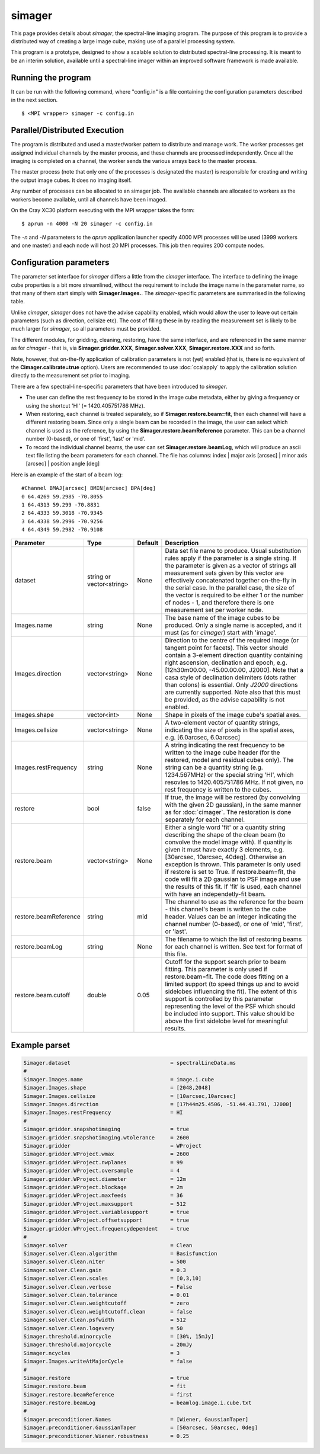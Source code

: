simager
=======

This page provides details about *simager*, the spectral-line imaging
program. The purpose of this program is to provide a distributed way
of creating a large image cube, making use of a parallel processing
system.

This program is a prototype, designed to show a scalable solution to
distributed spectral-line processing. It is meant to be an interim
solution, available until a spectral-line imager within an improved
software framework is made available.

Running the program
-------------------

It can be run with the following command, where "config.in" is a file containing the
configuration parameters described in the next section. ::
 
   $ <MPI wrapper> simager -c config.in

Parallel/Distributed Execution
------------------------------

The program is distributed and used a master/worker pattern to
distribute and manage work.  The worker processes get assigned
individual channels by the master process, and these channels are
processed independently. Once all the imaging is completed on a
channel, the worker sends the various arrays back to the master
process.

The master process (note that only one of the processes is designated
the master) is responsible for creating and writing the output image
cubes. It does no imaging itself.

Any number of processes can be allocated to an simager job. The
available channels are allocated to workers as the workers become
available, until all channels have been imaged.

On the Cray XC30 platform executing with the MPI wrapper takes the form::

    $ aprun -n 4000 -N 20 simager -c config.in

The *-n* and *-N* parameters to the *aprun* application launcher specify 4000 MPI processes
will be used (3999 workers and one master) and each node will host 20 MPI processes. This
job then requires 200 compute nodes.

Configuration parameters
------------------------

The parameter set interface for *simager* differs a little from the
*cimager* interface. The interface to defining the image cube
properties is a bit more streamlined, without the requirement to
include the image name in the parameter name, so that many of them
start simply with **Simager.Images.**. The *simager*-specific
parameters are summarised in the following table.

Unlike *cimager*, *simager* does not have the advise capability
enabled, which would allow the user to leave out certain parameters
(such as direction, cellsize etc). The cost of filling these in by
reading the measurement set is likely to be much larger for *simager*,
so all parameters must be provided.

The different modules, for gridding, cleaning, restoring, have the
same interface, and are referenced in the same manner as for
*cimager* - that is, via **Simager.gridder.XXX**,
**Simager.solver.XXX**, **Simager.restore.XXX** and so forth.

Note, however, that on-the-fly application of calibration parameters
is not (yet) enabled (that is, there is no equivalent of the
**Cimager.calibrate=true** option).
Users are recommended to use :doc:`ccalapply` to apply the calibration
solution directly to the measurement set prior to imaging.

There are a few spectral-line-specific parameters that have been
introduced to *simager*.

* The user can define the rest frequency to be
  stored in the image cube metadata, either by giving a frequency or
  using the shortcut 'HI' (= 1420.405751786 MHz).
* When restoring, each channel is treated separately, so if
  **Simager.restore.beam=fit**, then each channel will have a
  different restoring beam. Since only a single beam can be recorded
  in the image, the user can select which channel is used as the
  reference, by using the **Simager.restore.beamReference**
  parameter. This can be a channel number (0-based), or one of
  'first', 'last' or 'mid'.
* To record the individual channel beams, the user can set
  **Simager.restore.beamLog**, which will produce an ascii text file
  listing the beam parameters for each channel. The file has columns:
  index | major axis [arcsec] | minor axis [arcsec] | position angle [deg] 

Here is an example of the start of a beam log::
  
  #Channel BMAJ[arcsec] BMIN[arcsec] BPA[deg]
  0 64.4269 59.2985 -70.8055
  1 64.4313 59.299 -70.8831
  2 64.4333 59.3018 -70.9345
  3 64.4338 59.2996 -70.9256
  4 64.4349 59.2982 -70.9108




+--------------------------+------------------+--------------+------------------------------------------------------+
|**Parameter**             |**Type**          |**Default**   |**Description**                                       |
+--------------------------+------------------+--------------+------------------------------------------------------+
|dataset                   |string or         |None          |Data set file name to produce. Usual substitution     |
|                          |vector<string>    |              |rules apply if the parameter is a single string. If   |
|                          |                  |              |the parameter is given as a vector of strings all     |
|                          |                  |              |measurement sets given by this vector are             |
|                          |                  |              |effectively concatenated together on-the-fly in the   |
|                          |                  |              |serial case. In the parallel case, the size of the    |
|                          |                  |              |vector is required to be either 1 or the number of    |
|                          |                  |              |nodes - 1, and therefore there is one measurement     |
|                          |                  |              |set per worker node.                                  |
+--------------------------+------------------+--------------+------------------------------------------------------+
|Images.name               |string            |None          |The base name of the image cubes to be                |
|                          |                  |              |produced. Only a single name is accepted, and it      |
|                          |                  |              |must (as for *cimager*) start with 'image'.           |
+--------------------------+------------------+--------------+------------------------------------------------------+
|Images.direction          |vector<string>    |None          |Direction to the centre of the required image (or     |
|                          |                  |              |tangent point for facets). This vector should         |
|                          |                  |              |contain a 3-element direction quantity containing     |
|                          |                  |              |right ascension, declination and epoch,               |
|                          |                  |              |e.g. [12h30m00.00, -45.00.00.00, J2000]. Note that a  |
|                          |                  |              |casa style of declination delimiters (dots rather     |
|                          |                  |              |than colons) is essential. Only *J2000* directions    |
|                          |                  |              |are currently supported. Note also that this must be  |
|                          |                  |              |provided, as the advise capability is not enabled.    |
+--------------------------+------------------+--------------+------------------------------------------------------+
|Images.shape              |vector<int>       |None          |Shape in pixels of the image cube's spatial axes.     |
+--------------------------+------------------+--------------+------------------------------------------------------+
|Images.cellsize           |vector<string>    |None          |A two-element vector of quantity strings, indicating  |
|                          |                  |              |the size of pixels in the spatial axes,               |
|                          |                  |              |e.g. [6.0arcsec, 6.0arcsec]                           |
+--------------------------+------------------+--------------+------------------------------------------------------+
|Images.restFrequency      |string            |None          |A string indicating the rest frequency to be written  |
|                          |                  |              |to the image cube header (for the restored, model and |
|                          |                  |              |residual cubes only). The string can be a quantity    |
|                          |                  |              |string (e.g. 1234.567MHz) or the special string 'HI', |
|                          |                  |              |which resovles to 1420.405751786 MHz. If not given, no|
|                          |                  |              |rest frequency is written to the cubes.               |
+--------------------------+------------------+--------------+------------------------------------------------------+
|restore                   |bool              |false         |If true, the image will be restored (by convolving    |
|                          |                  |              |with the given 2D gaussian), in the same manner as for|
|                          |                  |              |:doc:`cimager`. The restoration is done separately for|
|                          |                  |              |each channel.                                         |
+--------------------------+------------------+--------------+------------------------------------------------------+
|restore.beam              |vector<string>    |None          |Either a single word 'fit' or a quantity string       |
|                          |                  |              |describing the shape of the clean beam (to convolve   |
|                          |                  |              |the model image with). If quantity is given it must   |
|                          |                  |              |have exactly 3 elements, e.g. [30arcsec, 10arcsec,    |
|                          |                  |              |40deg]. Otherwise an exception is thrown. This        |
|                          |                  |              |parameter is only used if restore is set to True. If  |
|                          |                  |              |restore.beam=fit, the code will fit a 2D gaussian to  |
|                          |                  |              |PSF image and use the results of this fit. If 'fit' is|
|                          |                  |              |used, each channel with have an independetly-fit beam.|
+--------------------------+------------------+--------------+------------------------------------------------------+
|restore.beamReference     |string            |mid           |The channel to use as the reference for the beam -    |
|                          |                  |              |this channel's beam is written to the cube            |
|                          |                  |              |header. Values can be an integer indicating the       |
|                          |                  |              |channel number (0-based), or one of 'mid', 'first', or|
|                          |                  |              |'last'.                                               |
+--------------------------+------------------+--------------+------------------------------------------------------+
|restore.beamLog           |string            |None          |The filename to which the list of restoring beams for |
|                          |                  |              |each channel is written. See text for format of this  |
|                          |                  |              |file.                                                 |
+--------------------------+------------------+--------------+------------------------------------------------------+
|restore.beam.cutoff       |double            |0.05          |Cutoff for the support search prior to beam           |
|                          |                  |              |fitting. This parameter is only used if               |
|                          |                  |              |restore.beam=fit. The code does fitting on a limited  |
|                          |                  |              |support (to speed things up and to avoid sidelobes    |
|                          |                  |              |influencing the fit). The extent of this support is   |
|                          |                  |              |controlled by this parameter representing the level of|
|                          |                  |              |the PSF which should be included into support. This   |
|                          |                  |              |value should be above the first sidelobe level for    |
|                          |                  |              |meaningful results.                                   |
+--------------------------+------------------+--------------+------------------------------------------------------+
                    
Example parset
--------------

.. code-block:: bash

   Simager.dataset                                = spectralLineData.ms
   #
   Simager.Images.name                            = image.i.cube
   Simager.Images.shape                           = [2048,2048]
   Simager.Images.cellsize                        = [10arcsec,10arcsec]
   Simager.Images.direction                       = [17h44m25.4506, -51.44.43.791, J2000]
   Simager.Images.restFrequency                   = HI
   #
   Simager.gridder.snapshotimaging                = true
   Simager.gridder.snapshotimaging.wtolerance     = 2600
   Simager.gridder                                = WProject
   Simager.gridder.WProject.wmax                  = 2600
   Simager.gridder.WProject.nwplanes              = 99
   Simager.gridder.WProject.oversample            = 4
   Simager.gridder.WProject.diameter              = 12m
   Simager.gridder.WProject.blockage              = 2m
   Simager.gridder.WProject.maxfeeds              = 36
   Simager.gridder.WProject.maxsupport            = 512
   Simager.gridder.WProject.variablesupport       = true
   Simager.gridder.WProject.offsetsupport         = true
   Simager.gridder.WProject.frequencydependent    = true
   #
   Simager.solver                                 = Clean
   Simager.solver.Clean.algorithm                 = Basisfunction
   Simager.solver.Clean.niter                     = 500
   Simager.solver.Clean.gain                      = 0.3
   Simager.solver.Clean.scales                    = [0,3,10]
   Simager.solver.Clean.verbose                   = False
   Simager.solver.Clean.tolerance                 = 0.01
   Simager.solver.Clean.weightcutoff              = zero
   Simager.solver.Clean.weightcutoff.clean        = false
   Simager.solver.Clean.psfwidth                  = 512
   Simager.solver.Clean.logevery                  = 50
   Simager.threshold.minorcycle                   = [30%, 15mJy]
   Simager.threshold.majorcycle                   = 20mJy
   Simager.ncycles                                = 3
   Simager.Images.writeAtMajorCycle               = false
   #
   Simager.restore                                = true
   Simager.restore.beam                           = fit
   Simager.restore.beamReference                  = first
   Simager.restore.beamLog                        = beamlog.image.i.cube.txt
   #
   Simager.preconditioner.Names                   = [Wiener, GaussianTaper]
   Simager.preconditioner.GaussianTaper           = [50arcsec, 50arcsec, 0deg]
   Simager.preconditioner.Wiener.robustness       = 0.25
